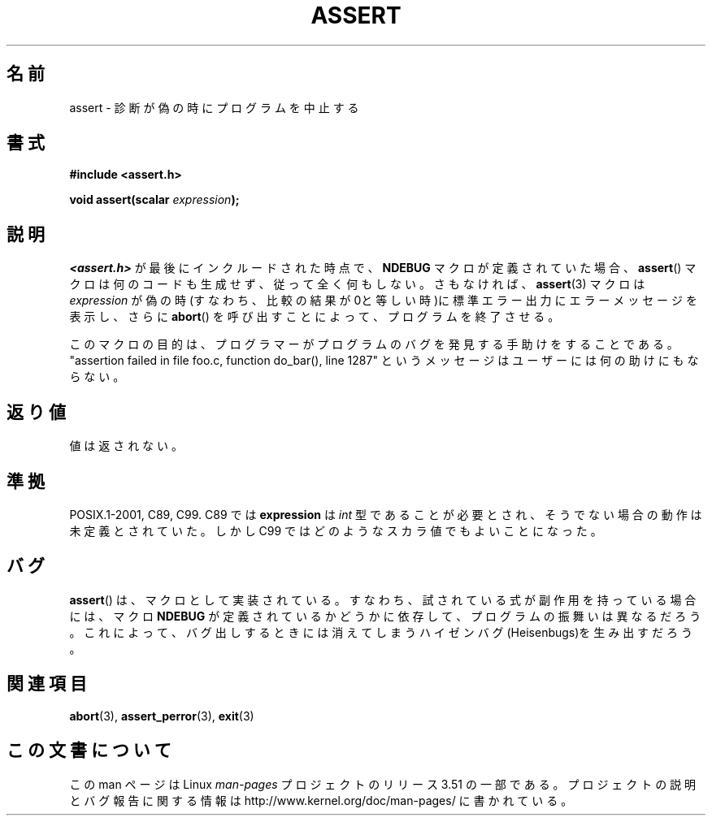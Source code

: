 .\" Copyright (c) 1993 by Thomas Koenig (ig25@rz.uni-karlsruhe.de)
.\"
.\" %%%LICENSE_START(VERBATIM)
.\" Permission is granted to make and distribute verbatim copies of this
.\" manual provided the copyright notice and this permission notice are
.\" preserved on all copies.
.\"
.\" Permission is granted to copy and distribute modified versions of this
.\" manual under the conditions for verbatim copying, provided that the
.\" entire resulting derived work is distributed under the terms of a
.\" permission notice identical to this one.
.\"
.\" Since the Linux kernel and libraries are constantly changing, this
.\" manual page may be incorrect or out-of-date.  The author(s) assume no
.\" responsibility for errors or omissions, or for damages resulting from
.\" the use of the information contained herein.  The author(s) may not
.\" have taken the same level of care in the production of this manual,
.\" which is licensed free of charge, as they might when working
.\" professionally.
.\"
.\" Formatted or processed versions of this manual, if unaccompanied by
.\" the source, must acknowledge the copyright and authors of this work.
.\" %%%LICENSE_END
.\"
.\" Modified Sat Jul 24 21:42:42 1993 by Rik Faith <faith@cs.unc.edu>
.\" Modified Tue Oct 22 23:44:11 1996 by Eric S. Raymond <esr@thyrsus.com>
.\"*******************************************************************
.\"
.\" This file was generated with po4a. Translate the source file.
.\"
.\"*******************************************************************
.TH ASSERT 3 2002\-08\-25 GNU "Linux Programmer's Manual"
.SH 名前
assert \- 診断が偽の時にプログラムを中止する
.SH 書式
.nf
\fB#include <assert.h>\fP
.sp
\fBvoid assert(scalar \fP\fIexpression\fP\fB);\fP
.fi
.SH 説明
\fI<assert.h>\fP が最後にインクルードされた時点で、 \fBNDEBUG\fP マクロが定義されていた場合、 \fBassert\fP()
マクロは何のコードも生成せず、従って全く何もしない。 さもなければ、 \fBassert\fP(3)  マクロは \fIexpression\fP
が偽の時(すなわち、比較の結果が0と等しい時)に 標準エラー出力にエラーメッセージを表示し、さらに \fBabort\fP()
を呼び出すことによって、プログラムを終了させる。
.LP
このマクロの目的は、プログラマーがプログラムのバグを発見する手助けを することである。"assertion failed in file foo.c,
function do_bar(), line 1287" というメッセージはユーザーには何の助けにもならない。
.SH 返り値
値は返されない。
.SH 準拠
.\" See Defect Report 107 for more details.
POSIX.1\-2001, C89, C99.  C89 では \fBexpression\fP は \fIint\fP
型であることが必要とされ、そうでない場合の動作は未定義とされていた。 しかし C99 ではどのようなスカラ値でもよいことになった。
.SH バグ
\fBassert\fP()  は、マクロとして実装されている。すなわち、 試されている式が副作用を持っている場合には、 マクロ \fBNDEBUG\fP
が定義されているかどうかに依存して、プログラムの振舞いは異なるだろう。 これによって、バグ出しするときには消えてしまう
ハイゼンバグ(Heisenbugs)を生み出すだろう。
.SH 関連項目
\fBabort\fP(3), \fBassert_perror\fP(3), \fBexit\fP(3)
.SH この文書について
この man ページは Linux \fIman\-pages\fP プロジェクトのリリース 3.51 の一部
である。プロジェクトの説明とバグ報告に関する情報は
http://www.kernel.org/doc/man\-pages/ に書かれている。
